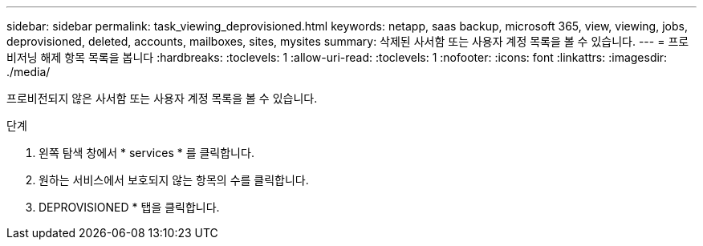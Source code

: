 ---
sidebar: sidebar 
permalink: task_viewing_deprovisioned.html 
keywords: netapp, saas backup, microsoft 365, view, viewing, jobs, deprovisioned, deleted, accounts, mailboxes, sites, mysites 
summary: 삭제된 사서함 또는 사용자 계정 목록을 볼 수 있습니다. 
---
= 프로비저닝 해제 항목 목록을 봅니다
:hardbreaks:
:toclevels: 1
:allow-uri-read: 
:toclevels: 1
:nofooter: 
:icons: font
:linkattrs: 
:imagesdir: ./media/


[role="lead"]
프로비전되지 않은 사서함 또는 사용자 계정 목록을 볼 수 있습니다.

.단계
. 왼쪽 탐색 창에서 * services * 를 클릭합니다.
. 원하는 서비스에서 보호되지 않는 항목의 수를 클릭합니다.
. DEPROVISIONED * 탭을 클릭합니다.

